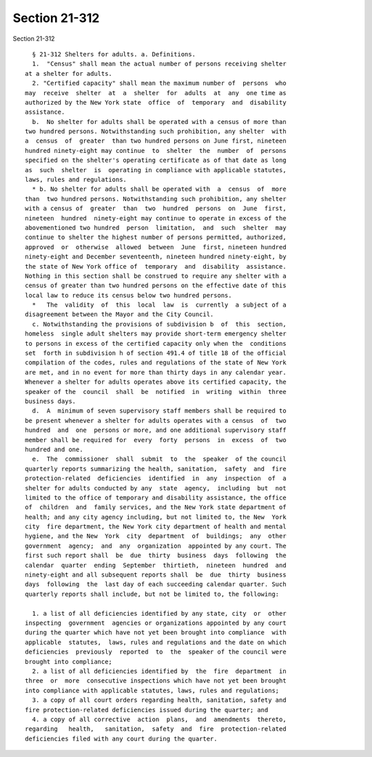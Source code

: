 Section 21-312
==============

Section 21-312 ::    
        
     
        § 21-312 Shelters for adults. a. Definitions.
        1.  "Census" shall mean the actual number of persons receiving shelter
      at a shelter for adults.
        2. "Certified capacity" shall mean the maximum number of  persons  who
      may  receive  shelter  at  a  shelter  for  adults  at  any  one time as
      authorized by the New York state  office  of  temporary  and  disability
      assistance.
        b.  No shelter for adults shall be operated with a census of more than
      two hundred persons. Notwithstanding such prohibition, any shelter  with
      a  census  of  greater  than two hundred persons on June first, nineteen
      hundred ninety-eight may continue  to  shelter  the  number  of  persons
      specified on the shelter's operating certificate as of that date as long
      as  such  shelter  is  operating in compliance with applicable statutes,
      laws, rules and regulations.
        * b. No shelter for adults shall be operated with  a  census  of  more
      than  two hundred persons. Notwithstanding such prohibition, any shelter
      with a census of  greater  than  two  hundred  persons  on  June  first,
      nineteen  hundred  ninety-eight may continue to operate in excess of the
      abovementioned two hundred  person  limitation,  and  such  shelter  may
      continue to shelter the highest number of persons permitted, authorized,
      approved  or  otherwise  allowed  between  June  first, nineteen hundred
      ninety-eight and December seventeenth, nineteen hundred ninety-eight, by
      the state of New York office of  temporary  and  disability  assistance.
      Nothing in this section shall be construed to require any shelter with a
      census of greater than two hundred persons on the effective date of this
      local law to reduce its census below two hundred persons.
        *   The  validity  of  this  local  law  is  currently  a subject of a
      disagreement between the Mayor and the City Council.
        c. Notwithstanding the provisions of subdivision b  of  this  section,
      homeless  single adult shelters may provide short-term emergency shelter
      to persons in excess of the certified capacity only when the  conditions
      set  forth in subdivision h of section 491.4 of title 18 of the official
      compilation of the codes, rules and regulations of the state of New York
      are met, and in no event for more than thirty days in any calendar year.
      Whenever a shelter for adults operates above its certified capacity, the
      speaker of the  council  shall  be  notified  in  writing  within  three
      business days.
        d.  A  minimum of seven supervisory staff members shall be required to
      be present whenever a shelter for adults operates with a census  of  two
      hundred  and  one  persons or more, and one additional supervisory staff
      member shall be required for  every  forty  persons  in  excess  of  two
      hundred and one.
        e.  The  commissioner  shall  submit  to  the  speaker  of the council
      quarterly reports summarizing the health, sanitation,  safety  and  fire
      protection-related  deficiencies  identified  in  any  inspection  of  a
      shelter for adults conducted by any  state  agency,  including  but  not
      limited to the office of temporary and disability assistance, the office
      of  children  and  family services, and the New York state department of
      health; and any city agency including, but not limited to, the New  York
      city  fire department, the New York city department of health and mental
      hygiene, and the New  York  city  department  of  buildings;  any  other
      government  agency;  and  any  organization  appointed by any court. The
      first such report shall  be  due  thirty  business  days  following  the
      calendar  quarter  ending  September  thirtieth,  nineteen  hundred  and
      ninety-eight and all subsequent reports shall  be  due  thirty  business
      days  following  the  last day of each succeeding calendar quarter. Such
      quarterly reports shall include, but not be limited to, the following:
    
        1. a list of all deficiencies identified by any state, city  or  other
      inspecting  government  agencies or organizations appointed by any court
      during the quarter which have not yet been brought into compliance  with
      applicable  statutes,  laws, rules and regulations and the date on which
      deficiencies  previously  reported  to  the  speaker of the council were
      brought into compliance;
        2. a list of all deficiencies identified by  the  fire  department  in
      three  or  more  consecutive inspections which have not yet been brought
      into compliance with applicable statutes, laws, rules and regulations;
        3. a copy of all court orders regarding health, sanitation, safety and
      fire protection-related deficiencies issued during the quarter; and
        4. a copy of all corrective  action  plans,  and  amendments  thereto,
      regarding   health,   sanitation,  safety  and  fire  protection-related
      deficiencies filed with any court during the quarter.
    
    
    
    
    
    
    